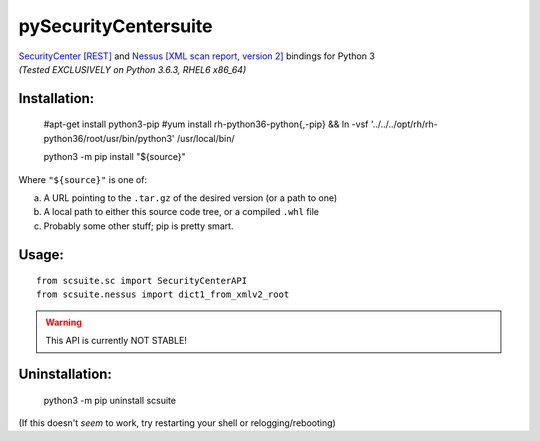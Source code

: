 =====================
pySecurityCentersuite
=====================

| `SecurityCenter [REST]`__ and `Nessus [XML scan report, version 2]`__ bindings for Python 3
| *(Tested EXCLUSIVELY on Python 3.6.3, RHEL6 x86_64)*

.. __: https://docs.tenable.com/sccv/api/index.html
.. __: https://static.tenable.com/documentation/nessus_v2_file_format.pdf

Installation:
#############

	#apt-get install python3-pip
	#yum install rh-python36-python{,-pip} && ln -vsf '../../../opt/rh/rh-python36/root/usr/bin/python3' /usr/local/bin/
	
	python3 -m pip install "${source}"

Where ``"${source}"`` is one of:

a. A URL pointing to the ``.tar.gz`` of the desired version (or a path to one)

b. A local path to either this source code tree, or a compiled ``.whl`` file

c. Probably some other stuff; pip is pretty smart.

Usage:
######

::

	from scsuite.sc import SecurityCenterAPI
	from scsuite.nessus import dict1_from_xmlv2_root

.. todo:: more comprehensive documentation

.. warning:: This API is currently NOT STABLE!

Uninstallation:
###############

	python3 -m pip uninstall scsuite

(If this doesn't `seem` to work, try restarting your shell or relogging/rebooting)
